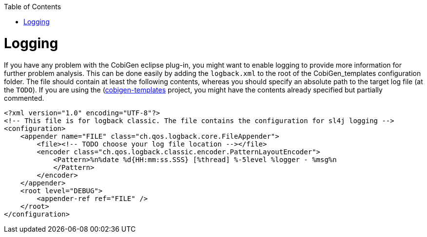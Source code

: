 :toc:
toc::[]

= Logging

If you have any problem with the CobiGen eclipse plug-in, you might want to enable logging to provide more information for further problem analysis. This can be done easily by adding the `logback.xml` to the root of the CobiGen_templates configuration folder. The file should contain at least the following contents, whereas you should specify an absolute path to the target log file (at the `TODO`). If you are using the (https://github.com/devonfw/cobigen/tree/master/cobigen-templates[cobigen-templates] project, you might have the contents already specified but partially commented.

```xml
<?xml version="1.0" encoding="UTF-8"?>
<!-- This file is for logback classic. The file contains the configuration for sl4j logging -->
<configuration>
    <appender name="FILE" class="ch.qos.logback.core.FileAppender">
        <file><!-- TODO choose your log file location --></file>
        <encoder class="ch.qos.logback.classic.encoder.PatternLayoutEncoder">
            <Pattern>%n%date %d{HH:mm:ss.SSS} [%thread] %-5level %logger - %msg%n
            </Pattern>
        </encoder>
    </appender>
    <root level="DEBUG">
        <appender-ref ref="FILE" />
    </root>
</configuration>
```
